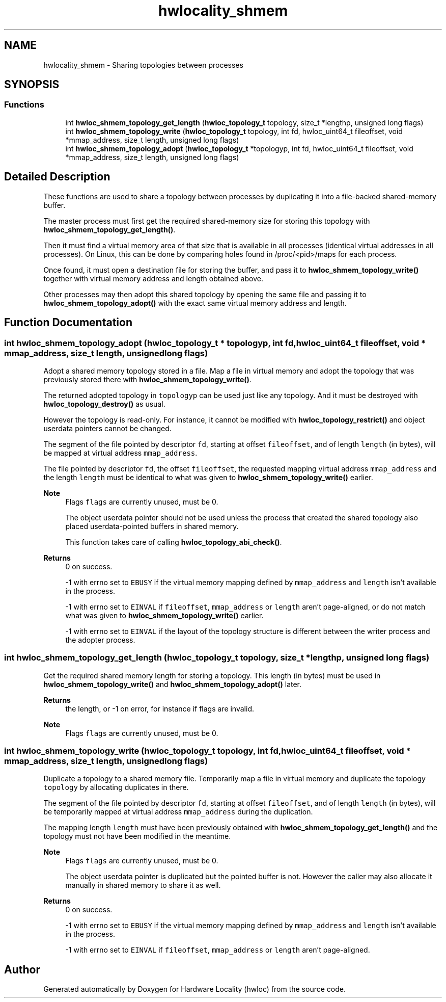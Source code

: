 .TH "hwlocality_shmem" 3 "Version 2.11.0" "Hardware Locality (hwloc)" \" -*- nroff -*-
.ad l
.nh
.SH NAME
hwlocality_shmem \- Sharing topologies between processes
.SH SYNOPSIS
.br
.PP
.SS "Functions"

.in +1c
.ti -1c
.RI "int \fBhwloc_shmem_topology_get_length\fP (\fBhwloc_topology_t\fP topology, size_t *lengthp, unsigned long flags)"
.br
.ti -1c
.RI "int \fBhwloc_shmem_topology_write\fP (\fBhwloc_topology_t\fP topology, int fd, hwloc_uint64_t fileoffset, void *mmap_address, size_t length, unsigned long flags)"
.br
.ti -1c
.RI "int \fBhwloc_shmem_topology_adopt\fP (\fBhwloc_topology_t\fP *topologyp, int fd, hwloc_uint64_t fileoffset, void *mmap_address, size_t length, unsigned long flags)"
.br
.in -1c
.SH "Detailed Description"
.PP 
These functions are used to share a topology between processes by duplicating it into a file-backed shared-memory buffer\&.
.PP
The master process must first get the required shared-memory size for storing this topology with \fBhwloc_shmem_topology_get_length()\fP\&.
.PP
Then it must find a virtual memory area of that size that is available in all processes (identical virtual addresses in all processes)\&. On Linux, this can be done by comparing holes found in /proc/<pid>/maps for each process\&.
.PP
Once found, it must open a destination file for storing the buffer, and pass it to \fBhwloc_shmem_topology_write()\fP together with virtual memory address and length obtained above\&.
.PP
Other processes may then adopt this shared topology by opening the same file and passing it to \fBhwloc_shmem_topology_adopt()\fP with the exact same virtual memory address and length\&. 
.SH "Function Documentation"
.PP 
.SS "int hwloc_shmem_topology_adopt (\fBhwloc_topology_t\fP * topologyp, int fd, hwloc_uint64_t fileoffset, void * mmap_address, size_t length, unsigned long flags)"

.PP
Adopt a shared memory topology stored in a file\&. Map a file in virtual memory and adopt the topology that was previously stored there with \fBhwloc_shmem_topology_write()\fP\&.
.PP
The returned adopted topology in \fCtopologyp\fP can be used just like any topology\&. And it must be destroyed with \fBhwloc_topology_destroy()\fP as usual\&.
.PP
However the topology is read-only\&. For instance, it cannot be modified with \fBhwloc_topology_restrict()\fP and object userdata pointers cannot be changed\&.
.PP
The segment of the file pointed by descriptor \fCfd\fP, starting at offset \fCfileoffset\fP, and of length \fClength\fP (in bytes), will be mapped at virtual address \fCmmap_address\fP\&.
.PP
The file pointed by descriptor \fCfd\fP, the offset \fCfileoffset\fP, the requested mapping virtual address \fCmmap_address\fP and the length \fClength\fP must be identical to what was given to \fBhwloc_shmem_topology_write()\fP earlier\&.
.PP
\fBNote\fP
.RS 4
Flags \fCflags\fP are currently unused, must be 0\&.
.PP
The object userdata pointer should not be used unless the process that created the shared topology also placed userdata-pointed buffers in shared memory\&.
.PP
This function takes care of calling \fBhwloc_topology_abi_check()\fP\&.
.RE
.PP
\fBReturns\fP
.RS 4
0 on success\&.
.PP
-1 with errno set to \fCEBUSY\fP if the virtual memory mapping defined by \fCmmap_address\fP and \fClength\fP isn't available in the process\&.
.PP
-1 with errno set to \fCEINVAL\fP if \fCfileoffset\fP, \fCmmap_address\fP or \fClength\fP aren't page-aligned, or do not match what was given to \fBhwloc_shmem_topology_write()\fP earlier\&.
.PP
-1 with errno set to \fCEINVAL\fP if the layout of the topology structure is different between the writer process and the adopter process\&. 
.RE
.PP

.SS "int hwloc_shmem_topology_get_length (\fBhwloc_topology_t\fP topology, size_t * lengthp, unsigned long flags)"

.PP
Get the required shared memory length for storing a topology\&. This length (in bytes) must be used in \fBhwloc_shmem_topology_write()\fP and \fBhwloc_shmem_topology_adopt()\fP later\&.
.PP
\fBReturns\fP
.RS 4
the length, or -1 on error, for instance if flags are invalid\&.
.RE
.PP
\fBNote\fP
.RS 4
Flags \fCflags\fP are currently unused, must be 0\&. 
.RE
.PP

.SS "int hwloc_shmem_topology_write (\fBhwloc_topology_t\fP topology, int fd, hwloc_uint64_t fileoffset, void * mmap_address, size_t length, unsigned long flags)"

.PP
Duplicate a topology to a shared memory file\&. Temporarily map a file in virtual memory and duplicate the topology \fCtopology\fP by allocating duplicates in there\&.
.PP
The segment of the file pointed by descriptor \fCfd\fP, starting at offset \fCfileoffset\fP, and of length \fClength\fP (in bytes), will be temporarily mapped at virtual address \fCmmap_address\fP during the duplication\&.
.PP
The mapping length \fClength\fP must have been previously obtained with \fBhwloc_shmem_topology_get_length()\fP and the topology must not have been modified in the meantime\&.
.PP
\fBNote\fP
.RS 4
Flags \fCflags\fP are currently unused, must be 0\&.
.PP
The object userdata pointer is duplicated but the pointed buffer is not\&. However the caller may also allocate it manually in shared memory to share it as well\&.
.RE
.PP
\fBReturns\fP
.RS 4
0 on success\&. 
.PP
-1 with errno set to \fCEBUSY\fP if the virtual memory mapping defined by \fCmmap_address\fP and \fClength\fP isn't available in the process\&. 
.PP
-1 with errno set to \fCEINVAL\fP if \fCfileoffset\fP, \fCmmap_address\fP or \fClength\fP aren't page-aligned\&. 
.RE
.PP

.SH "Author"
.PP 
Generated automatically by Doxygen for Hardware Locality (hwloc) from the source code\&.
